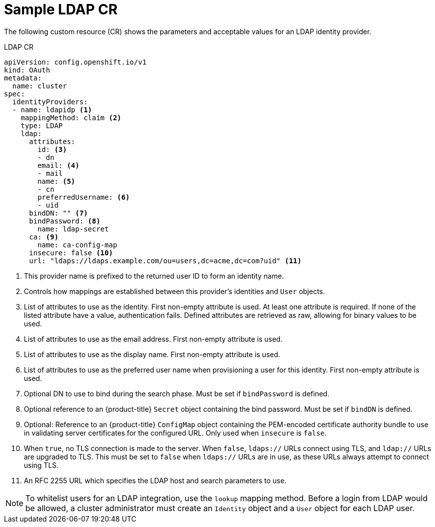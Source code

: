 // Module included in the following assemblies:
//
// * authentication/identity_providers/configuring-ldap-identity-provider.adoc

[id="identity-provider-ldap-CR_{context}"]
= Sample LDAP CR

The following custom resource (CR) shows the parameters and acceptable values for an
LDAP identity provider.

.LDAP CR

[source,yaml]
----
apiVersion: config.openshift.io/v1
kind: OAuth
metadata:
  name: cluster
spec:
  identityProviders:
  - name: ldapidp <1>
    mappingMethod: claim <2>
    type: LDAP
    ldap:
      attributes:
        id: <3>
        - dn
        email: <4>
        - mail
        name: <5>
        - cn
        preferredUsername: <6>
        - uid
      bindDN: "" <7>
      bindPassword: <8>
        name: ldap-secret
      ca: <9>
        name: ca-config-map
      insecure: false <10>
      url: "ldaps://ldaps.example.com/ou=users,dc=acme,dc=com?uid" <11>
----
<1> This provider name is prefixed to the returned user ID to form an identity
name.
<2> Controls how mappings are established between this provider's identities and `User` objects.
<3> List of attributes to use as the identity. First non-empty attribute is
used. At least one attribute is required. If none of the listed attribute
have a value, authentication fails. Defined attributes are retrieved as raw,
allowing for binary values to be used.
<4> List of attributes to use as the email address. First non-empty
attribute is used.
<5> List of attributes to use as the display name. First non-empty
attribute is used.
<6> List of attributes to use as the preferred user name when provisioning a
user for this identity. First non-empty attribute is used.
<7> Optional DN to use to bind during the search phase. Must be set if
`bindPassword` is defined.
<8> Optional reference to an {product-title} `Secret` object containing the bind
password. Must be set if `bindDN` is defined.
<9> Optional: Reference to an {product-title} `ConfigMap` object containing the
PEM-encoded certificate authority bundle to use in validating server
certificates for the configured URL. Only used when `insecure` is `false`.
<10> When `true`, no TLS connection is made to the server. When `false`,
`ldaps://` URLs connect using TLS, and `ldap://` URLs are upgraded to TLS.
This must be set to `false` when `ldaps://` URLs are in use, as these
URLs always attempt to connect using TLS.
<11> An RFC 2255 URL which specifies the LDAP host and search parameters to use.

[NOTE]
====
To whitelist users for an LDAP integration, use the `lookup` mapping method.
Before a login from LDAP would be allowed, a cluster administrator must create
an `Identity` object and a `User` object for each LDAP user.
====